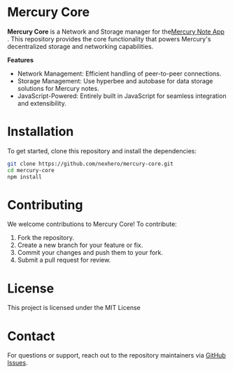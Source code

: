 * Mercury Core

*Mercury Core* is a Network and Storage manager for the[[https://github.com/nexhero/mercury][Mercury Note App]] . This repository provides the core functionality that powers Mercury's decentralized storage and networking capabilities.

*Features*
- Network Management: Efficient handling of peer-to-peer connections.
- Storage Management: Use hyperbee and autobase for data storage solutions for Mercury notes.
- JavaScript-Powered: Entirely built in JavaScript for seamless integration and extensibility.

* Installation
To get started, clone this repository and install the dependencies:

#+begin_src bash
git clone https://github.com/nexhero/mercury-core.git
cd mercury-core
npm install
#+end_src

* Contributing
We welcome contributions to Mercury Core! To contribute:
1. Fork the repository.
2. Create a new branch for your feature or fix.
3. Commit your changes and push them to your fork.
4. Submit a pull request for review.

* License
This project is licensed under the MIT License

* Contact
For questions or support, reach out to the repository maintainers via [[https://github.com/nexhero/mercury-core/issues][GitHub Issues]].
